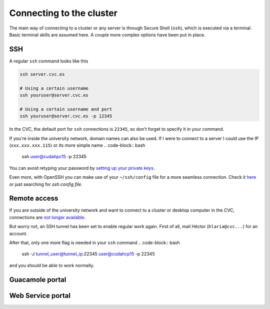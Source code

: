Connecting to the cluster
=========================

The main way of connecting to a cluster or any server is through Secure Shell (``ssh``), which is executed via a terminal. Basic terminal skills are assumed here. A couple more complex options have been put in place.

SSH
---
A regular ``ssh`` command looks like this

.. code-block:: bash

   ssh server.cvc.es

   # Using a certain username
   ssh youruser@server.cvc.es

   # Using a certain username and port
   ssh youruser@server.cvc.es -p 12345

In the CVC, the default port for ``ssh`` connections is ``22345``, so don't forget to specify it in your command.

If you're inside the university network, domain names can also be used. If I were to connect to a server I could use the IP (``xxx.xxx.xxx.115``) or its more simple name
.. code-block:: bash
   ssh user@cudahpc15 -p 22345

You can avoid retyping your password by `setting up your private keys <https://www.redhat.com/sysadmin/passwordless-ssh>`_.

Even more, with OpenSSH you can make use of your ``~/ssh/config`` file for a more seamless connection. Check it `here <https://linuxize.com/post/using-the-ssh-config-file>`_ or just searching for `ssh config file`.

.. _remote-access:

Remote access
-------------
If you are outside of the university network and want to connect to a cluster or desktop computer in the CVC, connections are `not longer available <https://www.incibe-cert.es/en/early-warning/cybersecurity-highlights/cyber-attack-uab-servers-affects-its-digital-activity>`_.

But worry not, an SSH tunnel has been set to enable regular work again. First of all, mail Héctor (``hlaria@cvc...``) for an account.

After that, only one more flag is needed in your ``ssh`` command
.. code-block:: bash

   ssh -J tunnel_user@tunnel_ip:22345 user@cudahcp15 -p 22345

and you should be able to work normally.

Guacamole portal
----------------

Web Service portal
------------------
